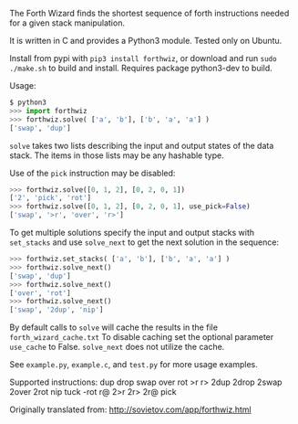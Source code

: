 The Forth Wizard finds the shortest sequence of forth instructions needed for a given stack manipulation.

It is written in C and provides a Python3 module. Tested only on Ubuntu.

Install from pypi with ~pip3 install forthwiz~,
or download and run ~sudo ./make.sh~ to build and install. Requires package python3-dev to build.

Usage:
#+BEGIN_SRC python
  $ python3
  >>> import forthwiz
  >>> forthwiz.solve( ['a', 'b'], ['b', 'a', 'a'] )
  ['swap', 'dup']
#+END_SRC
~solve~ takes two lists describing the input and output states of the data stack.
The items in those lists may be any hashable type.

Use of the =pick= instruction may be disabled:
#+BEGIN_SRC python
  >>> forthwiz.solve([0, 1, 2], [0, 2, 0, 1])
  ['2', 'pick', 'rot']
  >>> forthwiz.solve([0, 1, 2], [0, 2, 0, 1], use_pick=False)
  ['swap', '>r', 'over', 'r>']
#+END_SRC

To get multiple solutions specify the input and output stacks with ~set_stacks~
and use ~solve_next~ to get the next solution in the sequence:
#+BEGIN_SRC python
  >>> forthwiz.set_stacks( ['a', 'b'], ['b', 'a', 'a'] )
  >>> forthwiz.solve_next()
  ['swap', 'dup']
  >>> forthwiz.solve_next()
  ['over', 'rot']
  >>> forthwiz.solve_next()
  ['swap', '2dup', 'nip']
#+END_SRC

By default calls to ~solve~ will cache the results in the file =forth_wizard_cache.txt=
To disable caching set the optional parameter ~use_cache~ to False.
~solve_next~ does not utilize the cache.


See =example.py=, =example.c=, and =test.py= for more usage examples.


Supported instructions: dup drop swap over rot >r r> 2dup 2drop 2swap 2over 2rot nip tuck -rot r@ 2>r 2r> 2r@ pick


Originally translated from: http://sovietov.com/app/forthwiz.html
